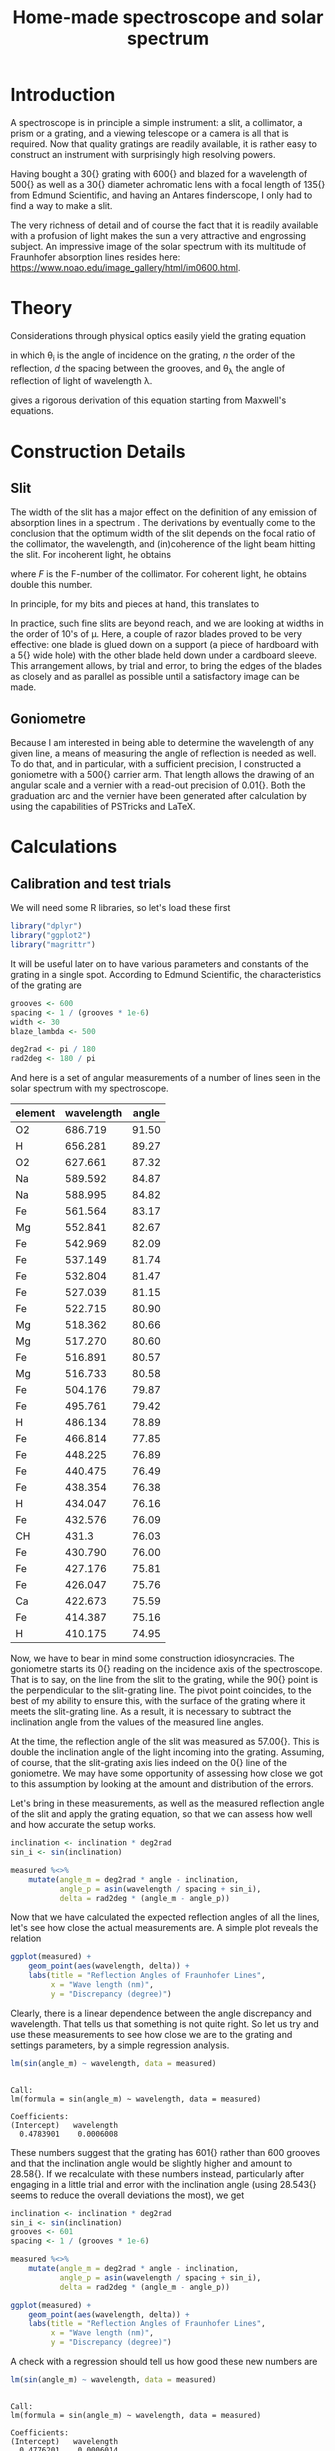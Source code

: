 #+TITLE: Home-made spectroscope and solar spectrum
#+LATEX_CLASS: article
#+LATEX_CLASS_OPTIONS: [10pt,a4paper,titlepage]
#+LATEX_HEADER: \def\today{\number\day\space\ifcase\month\or January\or February\or March\or April\or May\or June\or July\or August\or September\or October\or November\or December\fi \space \number\year}
#+LATEX_HEADER: \usepackage{lmodern}
#+LATEX_HEADER: \usepackage{amssymb,amsmath}
#+LATEX_HEADER: \usepackage{parskip}
#+LATEX_HEADER: \usepackage[margin=1in]{geometry}
#+LATEX_HEADER: \usepackage[round]{natbib}
#+LATEX_HEADER: \usepackage{fancyhdr}
#+LATEX_HEADER: \usepackage{titling}
#+LATEX_HEADER: \usepackage[squaren,cdot]{SIunits}
#+LATEX_HEADER: \usepackage{booktabs}
#+LATEX_HEADER: \pagestyle{fancy}
#+LATEX_HEADER: \renewcommand{\footrulewidth}{0.4pt}
#+LATEX_HEADER: \lhead{}
#+LATEX_HEADER: \rhead{}
#+LATEX_HEADER: \lfoot{Home Spectroscopy}
#+LATEX_HEADER: \cfoot{\thepage}
#+LATEX_HEADER: \rfoot{\thedate}
#+LATEX_HEADER_EXTRA: \author{Stefan Revets}
#+LATEX_HEADER_EXTRA: \pretitle{\flushleft\LARGE\bfseries\vskip 80mm}
#+LATEX_HEADER_EXTRA: \posttitle{\par}
#+LATEX_HEADER_EXTRA: \preauthor{\flushleft}
#+LATEX_HEADER_EXTRA: \postauthor{\par}
#+LATEX_HEADER_EXTRA: \predate{\flushleft}
#+LATEX_HEADER_EXTRA: \postdate{\par{In Progress}}
#+OPTIONS: ^:{}

* Introduction
A spectroscope is in principle a simple instrument: a slit, a
collimator, a prism or a grating, and a viewing telescope or a camera
is all that is required. Now that quality gratings are readily
available, it is rather easy to construct an instrument with
surprisingly high resolving powers.

Having bought a \unit{30}{\milli\metre} grating with
\unit{600}{\per\milli\metre} and blazed for a wavelength of
\unit{500}{\nano\metre} as well as a \unit{30}{\milli\metre} diameter
achromatic lens with a focal length of \unit{135}{\milli\metre} from
Edmund Scientific, and having an Antares finderscope, I only had to
find a way to make a slit.

The very richness of detail and of course the fact that it is readily
available with a profusion of light makes the sun a very attractive
and engrossing subject. An impressive image of the solar spectrum with
its multitude of Fraunhofer absorption lines resides here:
https://www.noao.edu/image_gallery/html/im0600.html.

* Theory
Considerations through physical optics easily yield the grating equation
\begin{equation}
\label{eqn:grating}
\sin \theta_{\lambda} = \sin \theta_i + n \frac{\lambda}{d}
\end{equation}
in which \theta_{i} is the angle of incidence on the grating, $n$ the
order of the reflection, $d$ the spacing between the grooves, and
\theta_{\lambda} the angle of reflection of light of wavelength \lambda.

\citet{maystre12:properties} gives a rigorous derivation of this
equation starting from Maxwell's equations.

* Construction Details
** Slit
The width of the slit has a major effect on the definition of any
emission of absorption lines in a spectrum
\citep{schuster05:spectroscope,vancittert30:spaltbreite,vancittert31:spaltbreite}. The
derivations by \citet{vancittert30:spaltbreite} eventually come to the
conclusion that the optimum width of the slit depends on the focal
ratio of the collimator, the wavelength, and (in)coherence of the
light beam hitting the slit. For incoherent light, he obtains
\begin{equation}
w = F \lambda
\end{equation}
where $F$ is the F-number of the collimator. For coherent light, he
obtains double this number.

In principle, for my bits and pieces at hand, this translates to
\begin{equation}
w = F \lambda = \frac{\unit{135}{\milli\metre}}{\unit{30}{\milli\metre}} \unit{500}{\nano\metre} = \unit{2.25}{\micro\metre}
\end{equation}

In practice, such fine slits are beyond reach, and we are looking at
widths in the order of 10's of \micro\metre. Here, a couple of razor
blades proved to be very effective: one blade is glued down on a
support (a piece of hardboard with a \unit{5}{\milli\metre} wide hole)
with the other blade held down under a cardboard sleeve. This
arrangement allows, by trial and error, to bring the edges of the
blades as closely and as parallel as possible until a satisfactory
image can be made.

** Goniometre
Because I am interested in being able to determine the wavelength of
any given line, a means of measuring the angle of reflection is needed
as well. To do that, and in particular, with a sufficient precision, I
constructed a goniometre with a \unit{500}{\milli\metre} carrier
arm. That length allows the drawing of an angular scale and a vernier
with a read-out precision of \unit{0.01}{\degree}. Both the graduation
arc and the vernier have been generated after calculation by using the
capabilities of PSTricks and \LaTeX.

* Calculations
:PROPERTIES:
:session: *R*
:cache: yes
:results: output graphics
:exports: both
:END:

** Calibration and test trials
We will need some R libraries, so let's load these first
#+BEGIN_SRC R :results none
  library("dplyr")
  library("ggplot2")
  library("magrittr")
#+END_SRC

It will be useful later on to have various parameters and constants of
the grating in a single spot. According to Edmund Scientific, the
characteristics of the grating are
#+BEGIN_SRC R :results none
  grooves <- 600
  spacing <- 1 / (grooves * 1e-6)
  width <- 30
  blaze_lambda <- 500

  deg2rad <- pi / 180
  rad2deg <- 180 / pi
#+END_SRC

And here is a set of angular measurements of a number of lines seen in
the solar spectrum with my spectroscope. 

#+CAPTION: Angular measurements of solar absorption lines
#+TBLNAME: line_measures
| element | wavelength | angle |
|---------+------------+-------|
| O2      |    686.719 | 91.50 |
| H       |    656.281 | 89.27 |
| O2      |    627.661 | 87.32 |
| Na      |    589.592 | 84.87 |
| Na      |    588.995 | 84.82 |
| Fe      |    561.564 | 83.17 |
| Mg      |    552.841 | 82.67 |
| Fe      |    542.969 | 82.09 |
| Fe      |    537.149 | 81.74 |
| Fe      |    532.804 | 81.47 |
| Fe      |    527.039 | 81.15 |
| Fe      |    522.715 | 80.90 |
| Mg      |    518.362 | 80.66 |
| Mg      |    517.270 | 80.60 |
| Fe      |    516.891 | 80.57 |
| Mg      |    516.733 | 80.58 |
| Fe      |    504.176 | 79.87 |
| Fe      |    495.761 | 79.42 |
| H       |    486.134 | 78.89 |
| Fe      |    466.814 | 77.85 |
| Fe      |    448.225 | 76.89 |
| Fe      |    440.475 | 76.49 |
| Fe      |    438.354 | 76.38 |
| H       |    434.047 | 76.16 |
| Fe      |    432.576 | 76.09 |
| CH      |      431.3 | 76.03 |
| Fe      |    430.790 | 76.00 |
| Fe      |    427.176 | 75.81 |
| Fe      |    426.047 | 75.76 |
| Ca      |    422.673 | 75.59 |
| Fe      |    414.387 | 75.16 |
| H       |    410.175 | 74.95 |

Now, we have to bear in mind some construction idiosyncracies. The
goniometre starts its \unit{0}{\degree} reading on the incidence axis
of the spectroscope. That is to say, on the line from the slit to the
grating, while the \unit{90}{\degree} point is the perpendicular to
the slit-grating line. The pivot point coincides, to the best of my
ability to ensure this, with the surface of the grating where it meets
the slit-grating line. As a result, it is necessary to subtract the
inclination angle from the values of the measured line angles.

At the time, the reflection angle of the slit was measured as
\unit{57.00}{\degree}. This is double the inclination angle of the
light incoming into the grating. Assuming, of course, that the
slit-grating axis lies indeed on the \unit{0}{\degree} line of the
goniometre. We may have some opportunity of assessing how close we got
to this assumption by looking at the amount and distribution of the
errors.

Let's bring in these measurements, as well as the measured reflection
angle of the slit and apply the grating equation, so that we can
assess how well and how accurate the setup works.

#+BEGIN_SRC R :var measured=line_measures inclination=28.50 :results none
  inclination <- inclination * deg2rad
  sin_i <- sin(inclination)

  measured %<>%
      mutate(angle_m = deg2rad * angle - inclination,
             angle_p = asin(wavelength / spacing + sin_i),
             delta = rad2deg * (angle_m - angle_p))
#+END_SRC

Now that we have calculated the expected reflection angles of all the
lines, let's see how close the actual measurements are. A simple plot
reveals the relation

#+BEGIN_SRC R :height 4 :file output/reflection_test1.pdf
  ggplot(measured) +
      geom_point(aes(wavelength, delta)) +
      labs(title = "Reflection Angles of Fraunhofer Lines",
           x = "Wave length (nm)",
           y = "Discrepancy (degree)")
#+END_SRC

Clearly, there is a linear dependence between the angle discrepancy
and wavelength. That tells us that something is not quite right.  So
let us try and use these measurements to see how close we are to the
grating and settings parameters, by a simple regression analysis.

#+BEGIN_SRC R
  lm(sin(angle_m) ~ wavelength, data = measured)
#+END_SRC

#+RESULTS[b4c2d8c3fe96dafdde47a96c32f9f549f5cb3a34]:
: 
: Call:
: lm(formula = sin(angle_m) ~ wavelength, data = measured)
: 
: Coefficients:
: (Intercept)   wavelength  
:   0.4783901    0.0006008

These numbers suggest that the grating has
\unit{601}{\per\milli\metre} rather than 600 grooves and that the
inclination angle would be slightly higher and amount to
\unit{28.58}{\degree}.  If we recalculate with these numbers instead,
particularly after engaging in a little trial and error with the
inclination angle (using \unit{28.543}{\degree} seems to reduce the
overall deviations the most), we get

#+BEGIN_SRC R :var inclination=28.543 :height 4 :file output/reflection_test2.pdf
  inclination <- inclination * deg2rad
  sin_i <- sin(inclination)
  grooves <- 601
  spacing <- 1 / (grooves * 1e-6)

  measured %<>%
      mutate(angle_m = deg2rad * angle - inclination,
             angle_p = asin(wavelength / spacing + sin_i),
             delta = rad2deg * (angle_m - angle_p))

  ggplot(measured) +
      geom_point(aes(wavelength, delta)) +
      labs(title = "Reflection Angles of Fraunhofer Lines",
           x = "Wave length (nm)",
           y = "Discrepancy (degree)")

#+END_SRC

A check with a regression should tell us how good these new numbers
are
#+BEGIN_SRC R
  lm(sin(angle_m) ~ wavelength, data = measured)
#+END_SRC

#+RESULTS[b4c2d8c3fe96dafdde47a96c32f9f549f5cb3a34]:
: 
: Call:
: lm(formula = sin(angle_m) ~ wavelength, data = measured)
: 
: Coefficients:
: (Intercept)   wavelength  
:   0.4776201    0.0006014

This is a pleasing result: the actual errors lie in the $\pm$
\unit{0.02}{\degree} interval, which is just a little higher than the
highest resolution, \unit{0.01}{\degree}, the vernier can provide. Out
of 32 measurements: 75% lie within the precision the vernier can
give. Considering that \unit{0.01}{\degree} translates to
\unit{0.15}{\nano\metre} (around \unit{500}{\nano\metre}), the setup
is surprisingly effective.

I suspect that using a laser printer to generate the goniometre
scale and vernier will give a cleaner, more crisp definition of the
scale lines and improve the reading accuracy just that little bit
more.

** Identification of absorption lines
Now that we know that the set-up works rather well, we can use it to
locate and try to identify the multitude of lines in the solar
spectrum. \citet{moore-al66:solar} list some 24000 lines in the solar
spectrum, of which some 75% could be attributed. At the time, the lines
of 63 elements could be identified. Clearly, a simple 600 grooves
grating will not yield such an overwhelming amount of lines. Let's
adopt a more modest, simpler approach.

\citet{reader-corliss80:elements} provided a list of wavelengths of
the emission lines of most elements. Their extensive list was captured
and turned into a machine-readable catalogue and made available by
Paul Kuin (NASA/ADC) and hosted on https://cdsarc.u-strasbg.fr/viz-bin/cat/VI/16

#+CAPTION: Byte-by-byte Description of file catalog.dat (46663 entries)
| Bytes | Format | Units | Label    | Explanations                            |
|-------+--------+-------+----------+-----------------------------------------|
|   1-2 | I2     | ---   | Z        | atomic number                           |
|   4-5 | I2     | ---   | ion      | ion                                     |
|  7-11 | I5     | ---   | Int      | line intensity on arbitrary scale       |
| 13-16 | A4     | ---   | line     | notes on spectral line                  |
| 18-27 | F10.3  | 0.1nm | wavel    | wavelength in Angstroms                 |
|    29 | A1     | ---   | Air_Vac  | flag for wavelength in Air or Vacuum    |
| 31-32 | A2     | ---   | Element  | symbol for element                      |
| 34-37 | A4     | ---   | Spectrum | spectrum of element                     |
| 39-43 | A5     | ---   | oxide    | spectral line belongs to oxide          |
| 45-49 | I5     | 0.1nm | bwavel   | truncated wavelength                    |
| 51-53 | A3     | ---   | note     | no explanation for this field was given |
| 55-56 | I2     | ---   | refZ     | reference section                       |
| 57-58 | I2     | ---   | ref      | reference number in section             |

From this list, I selected a number of elements more likely to show
significant absorption lines, (H, Na, Mg, Si, Ca, Sc, Ti, V, Cr, Mn,
Fe, Co, Ni, Sr, Y, Ba) and reduced the list further so that it
contains only wavelengths between
\unit{400-750}{\nano\metre}. Clearly, I won't be able to see lines for
every single entry. But it should be possible to predict the
observation angle with my setup for each of the entries, and so allow
me to find out what is and what isn't visible.

A neat way of reducing the data to what I am interested in is through
an AWK script. Although the data is presented in a Fortran-type
format, i.e., columnar, there is a possibility of defining fields by
their width, rather than the usual AWK field separator
character. While doing so, let's also change the spelling of the
elements to their normal mixed case, rather than the Fortran upper
case.

#+BEGIN_SRC awk :in-file data/catalog.dat :file output/fraunhofer.dat
  BEGIN{FIELDWIDTHS = "2 3 6 5 11 2 3 5 6 6 4 3 2"
        print "wavelength,element,ion,intensity"}

  $7 ~ /H |NA|MG|SI|CA|SC|TI|V |CR|MN|FE|CO|NI|SR|Y |BA/ && $5 > 4000 && $5 < 7500 {
      gsub(/ /,"",$3)
      gsub(/ /,"",$7)
      gsub(/ /,"",$8)
      gsub("NA","Na",$7)
      gsub("MG","Mg",$7)
      gsub("SI","Si",$7)
      gsub("CA","Ca",$7)
      gsub("SC","Sc",$7)
      gsub("TI","Ti",$7)
      gsub("CR","Cr",$7)
      gsub("MN","Mn",$7)
      gsub("FE","Fe",$7)
      gsub("CO","Co",$7)
      gsub("NI","Ni",$7)
      gsub("SR","Sr",$7)
      gsub("BA","Ba",$7)
      print $5/10 "," $7 "," $8 "," $3
  }
#+END_SRC

It is a straightforward matter to import this csv file, predict the
expected reflection angle for a given incidence angle. As there are
still some 3275 entries, there is little point in showing the output
here, so let's send the processing results to a separate output file.

#+BEGIN_SRC R :var inclination=28.277 :results none
  sin_i <- sin(deg2rad * inclination)

  fraunhofer <- read.csv("output/fraunhofer.dat",
                         stringsAsFactors = FALSE)
  fraunhofer %<>%
      mutate(angle = asin(wavelength / spacing + sin_i),
             angle = round(angle * rad2deg + inclination, 2)
             ) %>%
      arrange(wavelength)

  write.csv(fraunhofer, "output/fraunhofer_pred.dat",
            row.names = FALSE)

#+END_SRC

What we can do here, however, is use Sqlite to access and look for
some salient information.

#+BEGIN_SRC sqlite :db spectrum.db
  .mode csv
  .headers on
  drop table if exists fraunhofer;
  .import output/fraunhofer_pred.dat fraunhofer
  .mode column

  select * from fraunhofer where element = "H";
#+END_SRC

#+RESULTS[40e18ddd9616f7e70dfddf7514d71154cd4dee39]:
: wavelength  element     ion         intensity   angle     
: ----------  ----------  ----------  ----------  ----------
: 410.174     H           I           15          74.35     
: 434.047     H           I           30          75.55     
: 486.133     H           I           80          78.26     
: 656.272     H           I           120         88.52     
: 656.285     H           I           180         88.52     

A slightly different example is to look at what is present between the Na D_1 and D_2 lines:
#+BEGIN_SRC sqlite :db spectrum.db
  .mode column
  .headers on
  select * from fraunhofer where wavelength > 588.9 and wavelength < 589.6;
#+END_SRC

#+RESULTS[4fd758d3fff58a32f950fdd3d07b779152dd24dd]:
: wavelength  element     ion         intensity   angle     
: ----------  ----------  ----------  ----------  ----------
: 588.995     Na          I           32          84.14     
: 589.115     Ti          IV          7           84.15     
: 589.191     Fe          III         15          84.15     
: 589.288     Ni          I           10          84.16     
: 589.394     Y                       24          84.17     
: 589.592     Na          I           16          84.18     

With the setup, the Ni line is clearly resolved from the two Na lines.


* Epilogue


\bibliographystyle{plainnat}
\bibliography{spectroscope}
